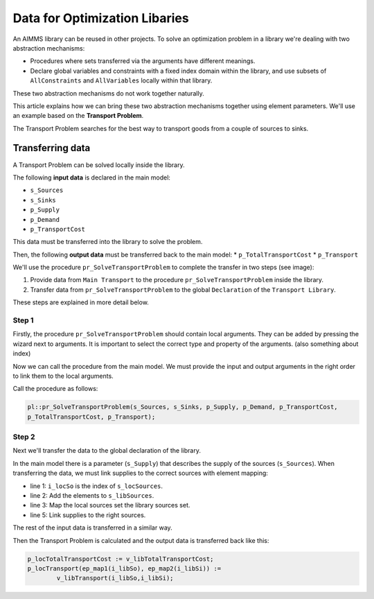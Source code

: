 Data for Optimization Libaries
==============================

An AIMMS library can be reused in other projects. To solve an optimization problem in a library we're dealing with two abstraction mechanisms:

* Procedures where sets transferred via the arguments have different meanings.
* Declare global variables and constraints with a fixed index domain within the library, and use subsets of ``AllConstraints`` and ``AllVariables`` locally within that library.

These two abstraction mechanisms do not work together naturally.

This article explains how we can bring these two abstraction mechanisms together using element parameters. We'll use an example based on the **Transport Problem**. 

The Transport Problem searches for the best way to transport goods from a couple of sources to sinks. 

.. image:: Images/TransportProblem.png
   :scale: 50 %


Transferring data
-----------------
A Transport Problem can be solved locally inside the library. 

The following **input data** is declared in the main model: 

* ``s_Sources`` 
* ``s_Sinks``
* ``p_Supply`` 
* ``p_Demand`` 
* ``p_TransportCost``  

This data must be transferred into the library to solve the problem. 

Then, the following **output data** must be transferred back to the main model: 
* ``p_TotalTransportCost``
* ``p_Transport``

We'll use the procedure ``pr_SolveTransportProblem`` to complete the transfer in two steps (see image):
 
1. Provide data from ``Main Transport`` to the procedure ``pr_SolveTransportProblem`` inside the library.
2. Transfer data from ``pr_SolveTransportProblem`` to the global ``Declaration`` of the ``Transport Library``.

.. image:: Images/data.png
   :scale: 50 %


These steps are explained in more detail below.

Step 1
^^^^^^

Firstly, the procedure ``pr_SolveTransportProblem`` should contain local arguments. They can be added by pressing the wizard next to arguments. It is important to select the correct type and property of the arguments. 
(also something about index)

.. image:: Images/Arguments.png
	:align: center
	:scale: 60%

Now we can call the procedure from the main model. We must provide the input and output arguments in the right order to link them to the local arguments. 

Call the procedure as follows:
	
.. code-block:: aimms

	pl::pr_SolveTransportProblem(s_Sources, s_Sinks, p_Supply, p_Demand, p_TransportCost, 
	p_TotalTransportCost, p_Transport);



Step 2
^^^^^^
Next we'll transfer the data to the global declaration of the library. 

In the main model there is a parameter (``s_Supply``) that describes the supply of the sources (``s_Sources``). When transferring the data, we must link supplies to the correct sources with element mapping:


.. code-block:: aimms
   :linenos:

	For i_locSo do
		SetElementAdd(s_libSources, ep_new1, i_locSo);
		ep_map1(ep_new1) := i_locSo;
	EndFor;
	p_libSupply(i_libSo) := p_locSupply( ep_map1(i_libSo));


- line 1: ``i_locSo`` is the index of ``s_locSources``.
- line 2: Add the elements to ``s_libSources``.
- line 3: Map the local sources set the library sources set.
- line 5: Link supplies to the right sources.



The rest of the input data is transferred in a similar way. 

Then the Transport Problem is calculated and the output data is transferred back like this:

.. code-block:: aimms

	p_locTotalTransportCost := v_libTotalTransportCost;
	p_locTransport(ep_map1(i_libSo), ep_map2(i_libSi)) := 
		v_libTransport(i_libSo,i_libSi);











